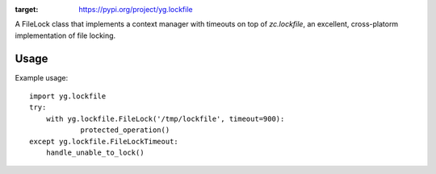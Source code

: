 .. image:: https://img.shields.io/pypi/v/yg.lockfile.svg
:target: https://pypi.org/project/yg.lockfile

.. image:: https://img.shields.io/pypi/pyversions/yg.lockfile.svg

.. image:: https://img.shields.io/travis/yougov/yg.lockfile/master.svg
   :target: https://travis-ci.org/yougov/yg.lockfile

.. .. image:: https://img.shields.io/appveyor/ci/jaraco/skeleton/master.svg
..    :target: https://ci.appveyor.com/project/jaraco/skeleton/branch/master

.. .. image:: https://readthedocs.org/projects/skeleton/badge/?version=latest
..    :target: https://skeleton.readthedocs.io/en/latest/?badge=latest


A FileLock class that implements a context manager with timeouts on top of
`zc.lockfile`, an excellent, cross-platorm implementation of file locking.

Usage
=====

Example usage::

    import yg.lockfile
    try:
    	with yg.lockfile.FileLock('/tmp/lockfile', timeout=900):
    		protected_operation()
    except yg.lockfile.FileLockTimeout:
    	handle_unable_to_lock()

